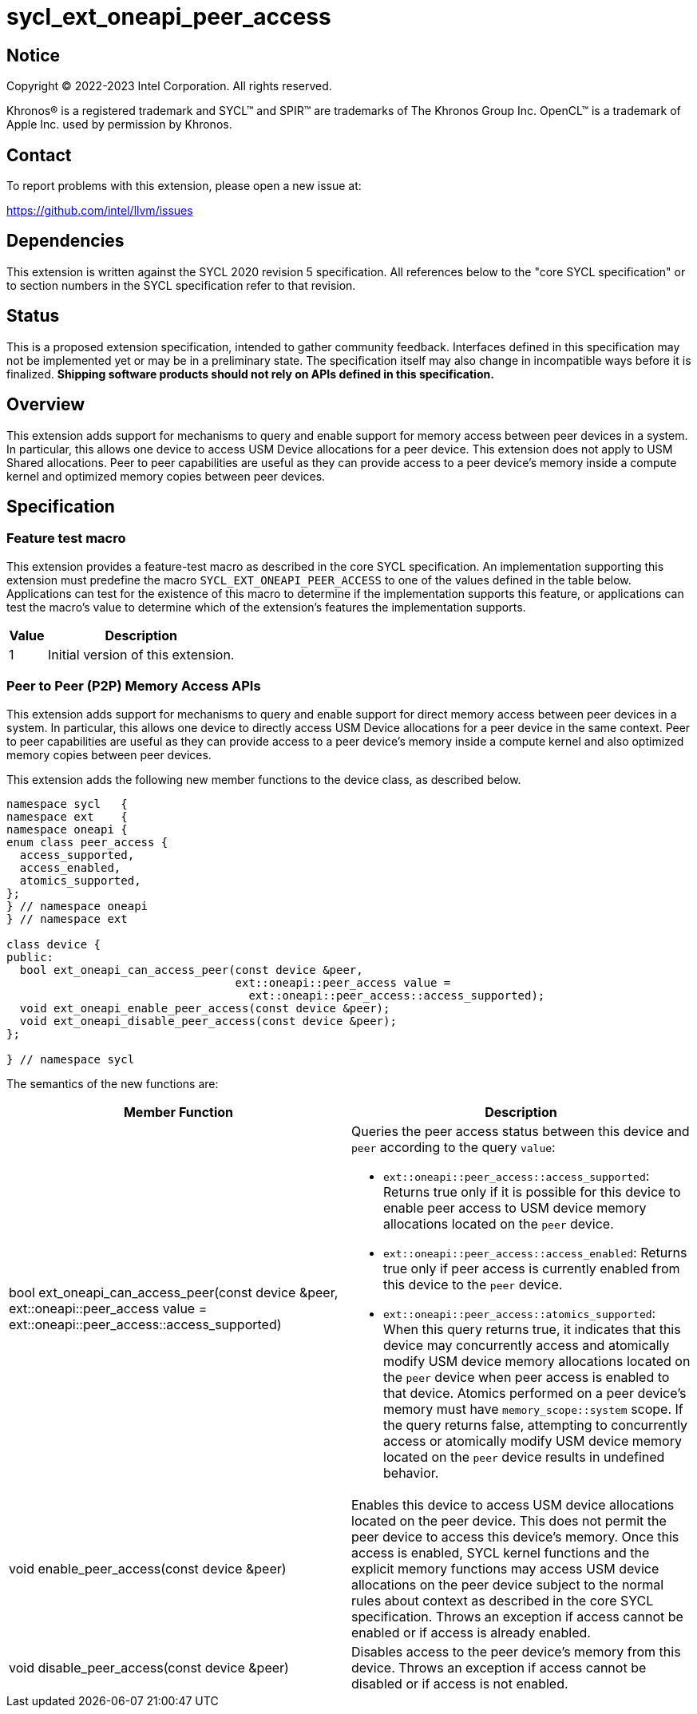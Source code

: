 = sycl_ext_oneapi_peer_access

:source-highlighter: coderay
:coderay-linenums-mode: table

// This section needs to be after the document title.
:doctype: book
:toc2:
:toc: left
:encoding: utf-8
:lang: en
:dpcpp: pass:[DPC++]

// Set the default source code type in this document to C++,
// for syntax highlighting purposes.  This is needed because
// docbook uses c++ and html5 uses cpp.
:language: {basebackend@docbook:c++:cpp}


== Notice

[%hardbreaks]
Copyright (C) 2022-2023 Intel Corporation.  All rights reserved.

Khronos(R) is a registered trademark and SYCL(TM) and SPIR(TM) are trademarks
of The Khronos Group Inc.  OpenCL(TM) is a trademark of Apple Inc. used by
permission by Khronos.


== Contact

To report problems with this extension, please open a new issue at:

https://github.com/intel/llvm/issues


== Dependencies

This extension is written against the SYCL 2020 revision 5 specification.  All
references below to the "core SYCL specification" or to section numbers in the
SYCL specification refer to that revision.

== Status

This is a proposed extension specification, intended to gather community
feedback.  Interfaces defined in this specification may not be implemented yet
or may be in a preliminary state.  The specification itself may also change in
incompatible ways before it is finalized.  *Shipping software products should
not rely on APIs defined in this specification.*


== Overview

This extension adds support for mechanisms to query and enable support for
memory access between peer devices in a system.
In particular, this allows one device to access USM Device allocations
for a peer device. This extension does not apply to USM Shared allocations.
Peer to peer capabilities are useful as they can provide
access to a peer device's memory inside a compute kernel and optimized memory
copies between peer devices.

== Specification

=== Feature test macro

This extension provides a feature-test macro as described in the core SYCL
specification.  An implementation supporting this extension must predefine the
macro `SYCL_EXT_ONEAPI_PEER_ACCESS` to one of the values defined in the table
below.  Applications can test for the existence of this macro to determine if
the implementation supports this feature, or applications can test the macro's
value to determine which of the extension's features the implementation
supports.

[%header,cols="1,5"]
|===
|Value
|Description

|1
|Initial version of this extension.
|===


=== Peer to Peer (P2P) Memory Access APIs

This extension adds support for mechanisms to query and enable support for
direct memory access between peer devices in a system.
In particular, this allows one device to directly access USM Device
allocations for a peer device in the same context.
Peer to peer capabilities are useful as they can provide access to a peer
device's memory inside a compute kernel and also optimized memory copies between
peer devices.

This extension adds the following new member functions to the device class, as described
below.

[source,c++]
----
namespace sycl   {
namespace ext    {
namespace oneapi {
enum class peer_access {
  access_supported,
  access_enabled,
  atomics_supported,
};
} // namespace oneapi
} // namespace ext

class device {
public:
  bool ext_oneapi_can_access_peer(const device &peer,
                                  ext::oneapi::peer_access value =
                                    ext::oneapi::peer_access::access_supported);
  void ext_oneapi_enable_peer_access(const device &peer);
  void ext_oneapi_disable_peer_access(const device &peer);
};

} // namespace sycl
----

The semantics of the new functions are:

|===
|Member Function |Description

|bool ext_oneapi_can_access_peer(const device &peer,
                                  ext::oneapi::peer_access value =
                                  ext::oneapi::peer_access::access_supported)
a|Queries the peer access status between this device and `peer` according to
the query `value`:

* `ext::oneapi::peer_access::access_supported`: Returns true only if it is
possible for this device to enable peer access to USM device memory allocations
located on the `peer` device.

* `ext::oneapi::peer_access::access_enabled`: Returns true only if peer access is
currently enabled from this device to the `peer` device.

* `ext::oneapi::peer_access::atomics_supported`: When this query returns true,
it indicates that this device may concurrently access and atomically modify USM
device memory allocations located on the `peer` device when peer access is enabled
to that device. Atomics performed on a peer device's memory must have
`memory_scope::system` scope.
If the query returns false, attempting to concurrently access or atomically 
modify USM device memory located on the `peer` device results in undefined 
behavior.

|void enable_peer_access(const device &peer)
|Enables this device to access USM device allocations located on the peer
device. This does not permit the peer device to access this device's memory.
Once this access is enabled, SYCL kernel functions and the explicit memory
functions may access USM device allocations on the peer device subject to the
normal rules about context as described in the core SYCL specification.
Throws an exception if access cannot be enabled or if access is already
enabled.

|void disable_peer_access(const device &peer)
|Disables access to the peer device's memory from this device. Throws an
exception if access cannot be disabled or if access is not enabled.

|===

